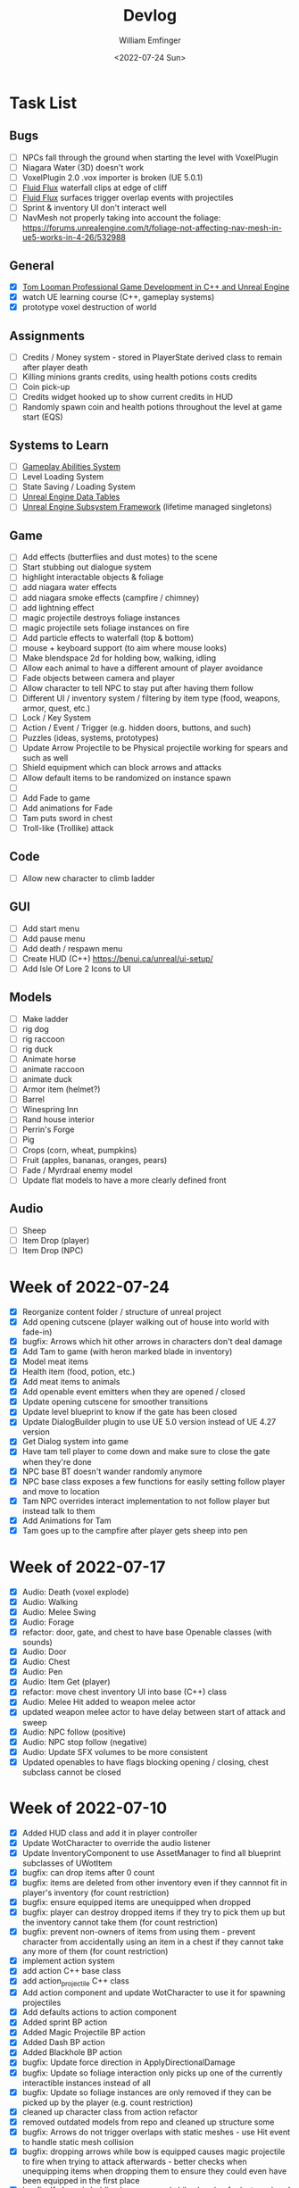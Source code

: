 #+title:  Devlog
#+author: William Emfinger
#+date:   <2022-07-24 Sun>

* Task List
** Bugs

- [ ] NPCs fall through the ground when starting the level with VoxelPlugin
- [ ] Niagara Water (3D) doesn't work
- [ ] VoxelPlugin 2.0 .vox importer is broken (UE 5.0.1)
- [ ] [[id:f0d71869-42f9-43fd-a95a-76f2eb7300cb][Fluid Flux]] waterfall clips at edge of cliff
- [ ] [[id:f0d71869-42f9-43fd-a95a-76f2eb7300cb][Fluid Flux]] surfaces trigger overlap events with projectiles
- [ ] Sprint & inventory UI don't interact well
- [ ] NavMesh not properly taking into account the foliage: https://forums.unrealengine.com/t/foliage-not-affecting-nav-mesh-in-ue5-works-in-4-26/532988

** General

- [X] [[https://courses.tomlooman.com/p/unrealengine-cpp?coupon_code=COMMUNITY15&_ga=2.38472932.678384283.1651337970-1623431491.1651337970][Tom Looman Professional Game Development in C++ and Unreal Engine]]
- [X] watch UE learning course (C++, gameplay systems)
- [X] prototype voxel destruction of world

** Assignments

- [ ] Credits / Money system - stored in PlayerState derived class to remain after player death
- [ ] Killing minions grants credits, using health potions costs credits
- [ ] Coin pick-up
- [ ] Credits widget hooked up to show current credits in HUD
- [ ] Randomly spawn coin and health potions throughout the level at game start (EQS)

** Systems to Learn

- [ ] [[id:2646bd9e-c7f4-4542-b702-f0a209fe7c60][Gameplay Abilities System]]
- [ ] Level Loading System
- [ ] State Saving / Loading System
- [ ] [[id:bc1ba8f2-0c28-4b6a-9409-7b4e7cb3daec][Unreal Engine Data Tables]]
- [ ] [[id:bed29d32-6d95-499c-8f49-0ed2d3cc627e][Unreal Engine Subsystem Framework]] (lifetime managed singletons)

** Game

- [ ] Add effects (butterflies and dust motes) to the scene
- [ ] Start stubbing out dialogue system
- [ ] highlight interactable objects & foliage
- [ ] add niagara water effects
- [ ] add niagara smoke effects (campfire / chimney)
- [ ] add lightning effect
- [ ] magic projectile destroys foliage instances
- [ ] magic projectile sets foliage instances on fire
- [ ] Add particle effects to waterfall (top & bottom)
- [ ] mouse + keyboard support (to aim where mouse looks)
- [ ] Make blendspace 2d for holding bow, walking, idling
- [ ] Allow each animal to have a different amount of player avoidance
- [ ] Fade objects between camera and player
- [ ] Allow character to tell NPC to stay put after having them follow
- [ ] Different UI / inventory system / filtering by item type (food, weapons, armor, quest, etc.)
- [ ] Lock / Key System
- [ ] Action / Event / Trigger (e.g. hidden doors, buttons, and such)
- [ ] Puzzles (ideas, systems, prototypes)
- [ ] Update Arrow Projectile to be Physical projectile working for spears and such as well
- [ ] Shield equipment which can block arrows and attacks
- [ ] Allow default items to be randomized on instance spawn
- [ ]
- [ ] Add Fade to game
- [ ] Add animations for Fade
- [ ] Tam puts sword in chest
- [ ] Troll-like (Trollike) attack

** Code

- [ ] Allow new character to climb ladder

** GUI

- [ ] Add start menu
- [ ] Add pause menu
- [ ] Add death / respawn menu
- [ ] Create HUD (C++) https://benui.ca/unreal/ui-setup/
- [ ] Add Isle Of Lore 2 Icons to UI

** Models

- [ ] Make ladder
- [ ] rig dog
- [ ] rig raccoon
- [ ] rig duck
- [ ] Animate horse
- [ ] animate raccoon
- [ ] animate duck
- [ ] Armor item (helmet?)
- [ ] Barrel
- [ ] Winespring Inn
- [ ] Rand house interior
- [ ] Perrin's Forge
- [ ] Pig
- [ ] Crops (corn, wheat, pumpkins)
- [ ] Fruit (apples, bananas, oranges, pears)
- [ ] Fade / Myrdraal enemy model
- [ ] Update flat models to have a more clearly defined front

** Audio

- [ ] Sheep
- [ ] Item Drop (player)
- [ ] Item Drop (NPC)

* Week of 2022-07-24

- [X] Reorganize content folder / structure of unreal project
- [X] Add opening cutscene (player walking out of house into world with fade-in)
- [X] bugfix: Arrows which hit other arrows in characters don't deal damage
- [X] Add Tam to game (with heron marked blade in inventory)
- [X] Model meat items
- [X] Health item (food, potion, etc.)
- [X] Add meat items to animals
- [X] Add openable event emitters when they are opened / closed
- [X] Update opening cutscene for smoother transitions
- [X] Update level blueprint to know if the gate has been closed
- [X] Update DialogBuilder plugin to use UE 5.0 version instead of UE 4.27 version
- [X] Get Dialog system into game
- [X] Have tam tell player to come down and make sure to close the gate when they're done
- [X] NPC base BT doesn't wander randomly anymore
- [X] NPC base class exposes a few functions for easily setting follow player and move to location
- [X] Tam NPC overrides interact implementation to not follow player but instead talk to them
- [X] Add Animations for Tam
- [X] Tam goes up to the campfire after player gets sheep into pen

* Week of 2022-07-17

- [X] Audio: Death (voxel explode)
- [X] Audio: Walking
- [X] Audio: Melee Swing
- [X] Audio: Forage
- [X] refactor: door, gate, and chest to have base Openable classes (with sounds)
- [X] Audio: Door
- [X] Audio: Chest
- [X] Audio: Pen
- [X] Audio: Item Get (player)
- [X] refactor: move chest inventory UI into base (C++) class
- [X] Audio: Melee Hit added to weapon melee actor
- [X] updated weapon melee actor to have delay between start of attack and sweep
- [X] Audio: NPC follow (positive)
- [X] Audio: NPC stop follow (negative)
- [X] Audio: Update SFX volumes to be more consistent
- [X] Updated openables to have flags blocking opening / closing, chest subclass cannot be closed

* Week of 2022-07-10

- [X] Added HUD class and add it in player controller
- [X] Update WotCharacter to override the audio listener
- [X] Update InventoryComponent to use AssetManager to find all blueprint subclasses of UWotItem
- [X] bugfix: can drop items after 0 count
- [X] bugfix: items are deleted from other inventory even if they cannnot fit in player's inventory (for count restriction)
- [X] bugfix: ensure equipped items are unequipped when dropped
- [X] bugfix: player can destroy dropped items if they try to pick them up but the inventory cannot take them (for count restriction)
- [X] bugfix: prevent non-owners of items from using them - prevent character from accidentally using an item in a chest if they cannot take any more of them (for count restriction)
- [X] implement action system
- [X] add action C++ base class
- [X] add action_projectile C++ class
- [X] Add action component and update WotCharacter to use it for spawning projectiles
- [X] Add defaults actions to action component
- [X] Added sprint BP action
- [X] Added Magic Projectile BP action
- [X] Added Dash BP action
- [X] Added Blackhole BP action
- [X] bugfix: Update force direction in ApplyDirectionalDamage
- [X] bugfix: Update so foliage interaction only picks up one of the currently interactible instances instead of all
- [X] bugfix: Update so foliage instances are only removed if they can be picked up by the player (e.g. count restriction)
- [X] cleaned up character class from action refactor
- [X] removed outdated models from repo and cleaned up structure some
- [X] bugfix: Arrows do not trigger overlaps with static meshes - use Hit event to handle static mesh collision
- [X] bugfix: dropping arrows while bow is equipped causes magic projectile to fire when trying to attack afterwards - better checks when unequipping items when dropping them to ensure they could even have been equipped in the first place
- [X] bugfix: If player is holding bow + arrow (while charging for instance) and they drop the bow, the arrow stays suspended in place
- [X] bugfix: If player goes into the menu holding the bow while charging an arrow, when they leave the menu if they then charge again, they will delete / lose one arrow - added destruction override to EW_Bow to drop an arrow if it is equipped and destroy the arrow projectile
- [X] bugfix: player can go into menu while pressing / holding attack - which causes the attack animation / pose to stay
- [X] bugfix: Magic effects are not currently within the git repo
- [X] gamepad support (movement, camera rotation, attack, interact, projectile, inventory)
- [X] added support for gamepad right thumbstick controlling pawn rotation

* Week of 2022-07-03

- [X] Moved Inventory Panel Widget code from BP to C++
- [X] Moved Item Widget code from BP to C++
- [X] Added Player Controller BP class
- [X] Added some cheats / commands to the game
- [X] Changed to WotCharacter from ThirdPersonCharacter
- [X] Cleaned up WotCharacter code some (removed unneeded / unused functions)
- [X] Move to using WotCharacter instead of ThirdPersonCharacter (migrate code)
- [X] Added WotEquippedWeaponMeleeActor which implements box sweep for attack
- [X] Reexported rand, tam, lan, and moiraine models from voxel max
- [X] Re-rigged Rand medium and medium flat models
- [X] Re-imported rand medium flat skeletal mesh
- [X] Created walking and light attack animations (in ue) for rand medium flat
- [X] Created walking and idle animations for sheep
- [X] Created walking and idle animations for horse
- [X] Created walking and idle animations for trolloc_boar
- [X] NPCs now can be told to stop following
- [X] InteractionComponent handles foliage interaction

* Week of 2022-06-26

- [X] Migrate Arrow actor code from BP to C++
- [X] Refactor equipment / equippable items (weapons / armor)
- [X] Migrate Bow / Sword code from BP to C++
- [X] Create weapon interface
- [X] Migrate attack code from BP to C++

* Week of 2022-06-19

- [X] Add drop interface to inventory / item UI
- [X] Add inventory component to chests and allow them to be looted
- [X] Dropped items spawn into the world and can be picked up
- [X] enemies drop items / arrow drops from enemies
- [X] Added sword, bow, and axe weapon item BP subclasses
- [X] Create [[id:300caa98-236b-400d-9929-3d467ffc8b5c][Equippable Item]] interface
- [X] Migrate equippable code from BP to C++

* Week of 2022-06-12

- [X] Update so that base NPC class extends WotGameplayInterface for interaction
- [X] Update NPC Behavior Tree to have a FollowActor which it follows if set
- [X] Added query context for finding location around FollowActor
- [X] Added Behavior Tree Task (BP) for clearing the FollowActor if the NPC is damaged
- [X] Update so the NPC_Base (BP) class implements the interaction response and sets the FollowActor
- [X] Added Herding_TestMap for testing herding and petting of animals
- [X] Update Interaction component to interact with pawns as well
- [X] bugfix: RangedAttack BTTask used invalid socket name - correct it and expose it
- [X] Add inventory component for holding items and interacting with them
- [X] Add base item class with weapon and food subclasses
- [X] Added mushroom food item BP subclasses
- [X] ThirdPersonCharacter now creates Food mushroom food items and adds to inventory when foraging
- [X] Create Food UMG widget (C++ & BP)
- [X] Create Inventory Panel UMG widget (C++ & BP)
- [X] mushrooms increase health
- [X] Allow player to pet animals (animal base class and interaction)
- [X] Create [[id:7d5a755b-0806-4982-8f7b-4655056c1108][Inventory]] system
- [X] Inventory widgets https://benui.ca/unreal/ui-synchronize-properties/
- [X] Make axe
- [X] Add inventory component to WotItemChest (C++) and allow instances to set the DefaultItems

* Week of 2022-06-05

- [X] Rig deer model and make NPC out of it
- [X] Rig fox model and make NPC out of it
- [X] Rig goat model and make NPC out of it
- [X] Update navmesh bounds so that goat can wander around little patch at the top of the mountain
- [X] bug: Player can attack with handheld weapon while in air and gets stuck
- [X] WIP bot spawn query system using [[id:9bce7262-b02d-48e9-b133-a6fde84730cb][Environment Query System (EQS)]]
- [X] Enemy flee behavior (to hidden location away from player, close to AI)
- [X] Enemy heal while hidden
- [X] Add WotGameModeBase (C++) Which spawns bots using [[id:9bce7262-b02d-48e9-b133-a6fde84730cb][Environment Query System (EQS)]]
- [X] learn: Entity spawning system (NPC, items, etc.)
- [X] bug: player respawn tied directly to specific game mode (doesn't need to be)
- [X] Restart player on death (c++)
- [X] bugfix: Character death should respawn (C++)
- [X] bugfix: movement not bound in character c++
- [X] Migrate UI code from BP to C++ to allow c++ to create / manage UI widgets (healthbar, popup, interaction text)
- [X] Update so WotCharacter (c++) shows health progress bar widget and damage/healing popup widget
- [X] Update so RangedMinion (c++) has health widgets
- [X] Create BP subclasses of WotUWPopupNumber and WotUWHealthBar and add them to the character & minion classes
- [X] Update NPCs to use the WotAICharacter base class with their own [[id:0d87b52e-b537-4e31-9425-389518e8af59][Behavior Trees]] (flee, follow, random)
- [X] Update projectile base class to trigger evasion / flee response on NPCs
- [X] Update arrow to trigger NPC evasion / flee response

* Week of 2022-05-29

- [X] Set up behavior tree to move to goal then wait
- [X] Set up MinionRanged (BP) class to use behavior tree
- [X] Add behavior tree service (C++) to check attack range and line of sight
- [X] bow+arrow system in game - quiver, pull back, reload, recover arrows, etc
- [X] Arrows trigger overlaps with foliage
- [X] Arrows trigger overlaps with VoxelWorld
- [X] Arrows properly stick into enemies and objects
- [X] Arrows damage NPCs
- [X] Shot arrows can be collected by player
- [X] Arrows are destroyed if attached actor is destroyed
- [X] WIP bow animation, can fire wile standing
- [X] Update player interaction to have Primary Attack and Secondary Attack
- [X] Update weapon base to support specific primary attack and secondary attack actions
- [X] Make bow holding pose (unreal engine)
- [X] Add bow holding animation / pose and apply it in the anim BP / graph
- [X] Move player camera farther out for better view
- [X] Update the magic projectile effects
- [X] Add arrow flying & impact sound effects
- [X] Arrow shoot audio
- [X] Arrow Impact audio
- [X] Magic Shoot audio
- [X] Magic Hit audio
- [X] Update arrow to play sound effects
- [X] Add magic projectile sound effects
- [X] Add attribute component to MinionRangedBP
- [X] Add kill, particles, and ui to MinionRangedBP
- [X] Enable CPU access for particle effect for TrollocBoar model
- [X] bug: Ensure magic projectile shot by MinionRangedBP doesn't interact with that minonrangedBP.
- [X] Add UI for healing (health ui update)
- [X] Add UI for picking up arrow (+1)
- [X] learn: AI / [[id:0d87b52e-b537-4e31-9425-389518e8af59][Behavior Trees]] in UE
- [X] learn: [[id:7402039e-763b-4c5f-a1ab-a9e0609c61db][Blackboard]] - memory / storage of AI, no logic
- [X] learn: [[id:9bce7262-b02d-48e9-b133-a6fde84730cb][Environment Query System (EQS)]]
- [X] rig horse
- [X] Add horse (skeletal mesh) model to game
- [X] Create horse NPC
- [X] Have horse randomly wander around in the scene (in its pen)
- [X] Move AI controller to use pawn sensing component
- [X] WotAIController (C++) handles when player dies (using new pawn sensing component)

* Week of 2022-05-22

- [X] Re-export Lan models to have textures
- [X] Rig medium and small scale lan models
- [X] Re-rig / update large lan model
- [X] Update magic projectile to have a radial force component to apply when it explodes
- [X] magic projectile destroys voxel world
- [X] added sound to projectile base class
- [X] Moved impact logic for projectile from BP into C++
- [X] Added damage popup with animation that is triggered by new attribute / health system
- [X] have hit flash colored - where the color lerps depending on current health
- [X] Have hit flash work for player character
- [X] Add stun attribute and logic to UWotAttribute (C++) class
- [X] Add OnKilled event to UWotAttribute (C++) class
- [X] Migrate killed event from HealthComponent (BP) to AttributeComponent (C++) in NPC and player character
- [X] Only show damage popup if owner is still around (error output when character is killed)
- [X] Updated projectile base class to properly have both effect and impact sound
- [X] Set effect/impact sounds for magic projectile
- [X] add health potion model
- [X] add crate model
- [X] add health potion mesh to UE4
- [X] Create health potion class (C++) with cooldown of 10s (hide/disable collision)
- [X] start developing behavior tree AI system
- [X] Rig medium-flat trolloc_boar model
- [X] Add MinionRanged (BP) class, using medium-flat trolloc_boar

* Week of 2022-05-15

- [X] [[id:f0d71869-42f9-43fd-a95a-76f2eb7300cb][Fluid Flux]] water has to spawn late because of VoxelPlugin
- [X] [[id:f0d71869-42f9-43fd-a95a-76f2eb7300cb][Fluid Flux]] water simulation starts from scratch at level load
- [X] [[id:f0d71869-42f9-43fd-a95a-76f2eb7300cb][Fluid Flux]] some areas of the map flood (out of river)
- [X] Update magic projectile to not have gravity
- [X] Magic projectile now ignores player (instigator) and explodes on cotact (FX + destroy)
- [X] Update third person character to use newest Lan model (large scale)
- [X] Update animation blueprint template to expose animation sequences and blendspaces
- [X] Use animation blueprint template with new (large scale) Lan model
- [X] Make door functional (animate / interact) on house
- [X] Add pen door model (for sheep / horse pen)
- [X] Make pen doors interactable
- [X] Update NPC / Enemy to use the same base (so that they can be killed and have the death animation)
- [X] magic projectile kills enemies
- [X] magic projectile kills sheep
- [X] Update player template animation to support attack and properly notify / trigger state exits
- [X] Update player bluprint to handle events for attacking / stopping
- [X] Update niagara kill effect / material to allow it to be set when spawned for better control
- [X] Updated NPC base to create material instance & set the texture parameter appropriately
- [X] Update sheep blender file to bake materials to unwrapped UV texture file
- [X] The secret passage stairs don't fit the current 3rd Person Blueprint
- [X] Update magic projectile to use niagara instead of Cascade (legacy)
- [X] [[id:f0d71869-42f9-43fd-a95a-76f2eb7300cb][Fluid Flux]] some areas of the map have water when they shouldn't (e.g. water coming from rocks)
- [X] rig medium scale rand model
- [X] rig medium scale flat rand model
- [X] add medium scale rand model to game
- [X] add medium scale flat rand model to game
- [X] add small scale rand model to game
- [X] bow weapon in game
- [X] Add hit flash to enemies when they are hit
- [X] Update Lan V1 to use instance of textured_voxel_subsurface_material
- [X] Update Trolloc to use instance of textured_voxel_subsurface_material

* Week of 2022-05-08

- [X] Test VoxelPlugin 2.0 - unfortunately .vox importer is broken :(
- [X] Work with [[id:f0d71869-42f9-43fd-a95a-76f2eb7300cb][Fluid Flux]] plugin for water in diorama scene
- [X] Integrate [[id:f0d71869-42f9-43fd-a95a-76f2eb7300cb][Fluid Flux]] into the project
- [X] Add [[id:f0d71869-42f9-43fd-a95a-76f2eb7300cb][Fluid Flux]] to diorama test scene for pond
- [X] Add [[id:f0d71869-42f9-43fd-a95a-76f2eb7300cb][Fluid Flux]] to diorama test scene for waterfall
- [X] bugfix: The water (river / waterfalls / lakes) doesn't look very good :( - use [[id:f0d71869-42f9-43fd-a95a-76f2eb7300cb][Fluid Flux]] (above)
- [X] tutorial: Make new character class (C++)
- [X] tutorial: Make magic projectile class (C++)
- [X] tutorial: Make interactible interface (C++)
- [X] tutorial: Make item chest base class (C++)
- [X] tutorial: make chest interact-able
- [X] Make chest animation / open model
- [X] Reparent ThirdPersonCharacter to WotCharacter
- [X] Create magic projectile BP class from WotMagicProjectile (C++)
- [X] Update spawning of projectile from player to use actor rotation (better for fixed camera)

* Week of 2022-04-24

- [X] Update character movement (normalize vector and increase speed)

* Week of 2022-04-17

- [X] Add Tam Model
- [X] Worked on highlighting interactable foliage
- [X] Separated chest model into top and base
- [X] Add medium scale sword model

* Week of 2022-04-10

- [X] Work on game design document to detail out some of the systems
- [X] Update voxelpro plugin to latest version of ProBetaLTS for UE5 Release
- [X] Add mountain goat model
- [X] Add fox model
- [X] bow model
- [X] arrow model

* Week of 2022-04-03

- [X] Break apart voxel scene into different models
- [X] Load separated models into world
- [X] Load in animals (skeletal meshes) as separate models into the world
- [X] Add navmesh into scene and test with old enemy classes
- [X] Use foliage system for trees, bushes, grass, mushrooms
- [X] Stub out forage-able foliage system
- [X] Add interaction UI (text)
- [X] Allow player to remove specific kinds of foliage from environment (mushrooms)
- [X] Make base NPC blueprint
- [X] Have sheep randomly move around in the scene (in their pen)
- [X] Rig animal(s)
- [X] Add devlogs to repo

* Week of 2022-03-27

- [X] more models in the world
- [X] Design a new trolloc model (wolf)
- [X] Design a new trolloc model (boar)
- [X] Get world into UE5
- [X] Update 3rd person camera config (angle, depth-of-field)
- [X] Add water (pond) to the scene
- [X] Add water (river) to the scene
- [X] Add water (waterfalls) to the scene
- [X] Fix hidden tunnel in diorama
- [X] Add little eyes to each of the character models
- [X] Start using GLTF export from voxelmax
- [X] Separate water from land in dorama scene

* Week of 2022-03-20

- [X] Make new trolloc model (humanoid)
- [X] Load voxel scene into UE5
- [X] more tree models
- [X] bush models
- [X] mushroom models
- [X] sheep model
- [X] horse model
- [X] duck model
- [X] bird model
- [X] campfire model
- [X] fence model
- [X] house model
- [X] dog model
- [X] deer model
- [X] raccoon model
- [X] chest model
